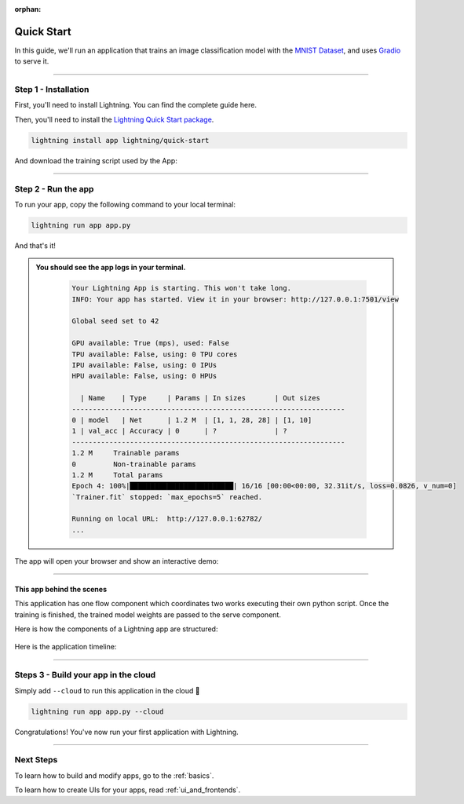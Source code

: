 :orphan:

.. _quick_start:

############
Quick Start
############

In this guide, we'll run an application that trains
an image classification model with the `MNIST Dataset <https://en.wikipedia.org/wiki/MNIST_database>`_,
and uses `Gradio <https://gradio.app>`_ to serve it.

----

**********************
Step 1 - Installation
**********************

First, you'll need to install Lightning. You can find the complete guide here.

Then, you'll need to install the `Lightning Quick Start package <https://github.com/Lightning-AI/lightning-quick-start>`_.

.. code-block:: bash

    lightning install app lightning/quick-start

And download the training script used by the App:


----

**********************
Step 2 - Run the app
**********************

To run your app, copy the following command to your local terminal:

.. code-block:: bash

    lightning run app app.py

And that's it!

.. admonition::  You should see the app logs in your terminal.
   :class: dropdown

    .. code-block:: console

        Your Lightning App is starting. This won't take long.
        INFO: Your app has started. View it in your browser: http://127.0.0.1:7501/view

        Global seed set to 42

        GPU available: True (mps), used: False
        TPU available: False, using: 0 TPU cores
        IPU available: False, using: 0 IPUs
        HPU available: False, using: 0 HPUs

          | Name    | Type     | Params | In sizes       | Out sizes
        ------------------------------------------------------------------
        0 | model   | Net      | 1.2 M  | [1, 1, 28, 28] | [1, 10]
        1 | val_acc | Accuracy | 0      | ?              | ?
        ------------------------------------------------------------------
        1.2 M     Trainable params
        0         Non-trainable params
        1.2 M     Total params
        Epoch 4: 100%|█████████████████████████| 16/16 [00:00<00:00, 32.31it/s, loss=0.0826, v_num=0]
        `Trainer.fit` stopped: `max_epochs=5` reached.

        Running on local URL:  http://127.0.0.1:62782/
        ...


The app will open your browser and show an interactive demo:

.. figure:: https://pl-public-data.s3.amazonaws.com/assets_lightning/qiuck-start-tensorboard-tab.png
    :alt: Quick Start UI - Model Training Tab
    :width: 100 %

.. figure:: https://pl-public-data.s3.amazonaws.com/assets_lightning/quick-start-gradio-tab.png
    :alt: Quick Start UI - Interactive Demo Tab
    :width: 100 %

----

This app behind the scenes
^^^^^^^^^^^^^^^^^^^^^^^^^^^

This application has one flow component which coordinates two works executing their own python script.
Once the training is finished, the trained model weights are passed to the serve component.


Here is how the components of a Lightning app are structured:

.. figure:: https://pl-public-data.s3.amazonaws.com/assets_lightning/quick_start_components.gif
    :alt: Quick Start Application
    :width: 100 %

Here is the application timeline:

.. figure:: https://pl-public-data.s3.amazonaws.com/assets_lightning/timeline.gif
    :alt: Quick Start Timeline Application
    :width: 100 %

----

**************************************
Steps 3 - Build your app in the cloud
**************************************

Simply add ``--cloud`` to run this application in the cloud 🤯

.. code-block:: bash

    lightning run app app.py --cloud

Congratulations! You've now run your first application with Lightning.

----

***********
Next Steps
***********

To learn how to build and modify apps, go to the :ref:`basics`.

To learn how to create UIs for your apps, read :ref:`ui_and_frontends`.
